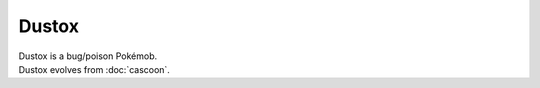 .. dustox:

Dustox
-------

.. image:: ../../_images/pokemobs/gen_3/entity_icon/textures/dustox.png
    :alt: Dustox
.. image:: ../../_images/pokemobs/gen_3/entity_icon/textures/dustoxs.png
    :alt: Dustox


| Dustox is a bug/poison Pokémob.
| Dustox evolves from :doc:`cascoon`.